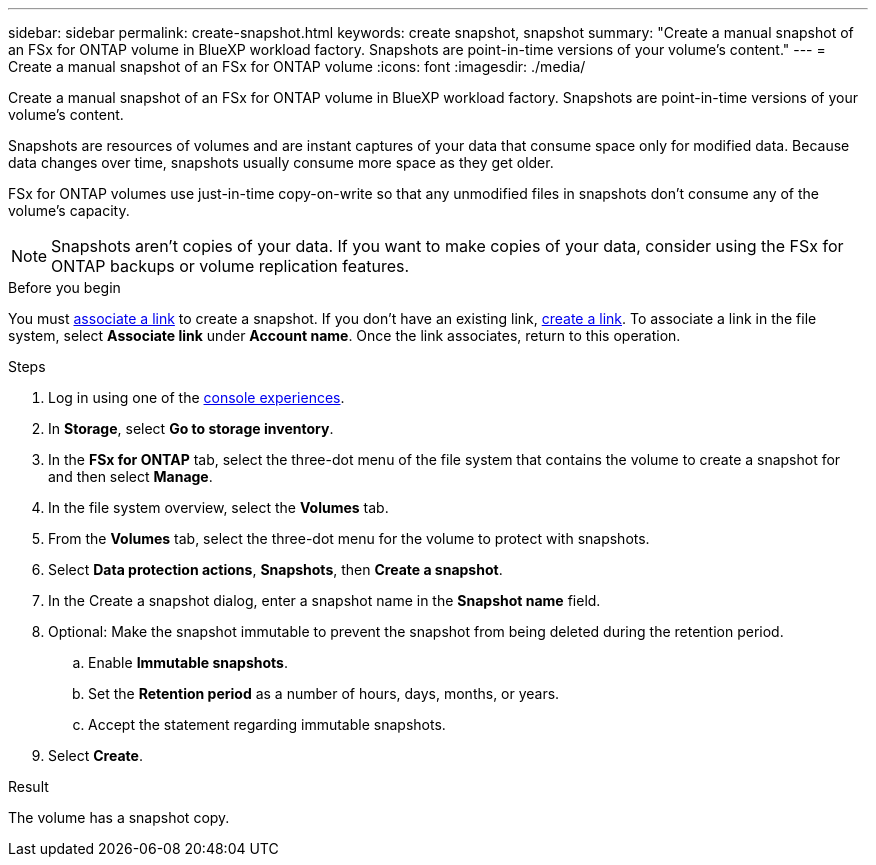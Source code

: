 ---
sidebar: sidebar
permalink: create-snapshot.html
keywords: create snapshot, snapshot 
summary: "Create a manual snapshot of an FSx for ONTAP volume in BlueXP workload factory. Snapshots are point-in-time versions of your volume's content."
---
= Create a manual snapshot of an FSx for ONTAP volume
:icons: font
:imagesdir: ./media/

[.lead]
Create a manual snapshot of an FSx for ONTAP volume in BlueXP workload factory. Snapshots are point-in-time versions of your volume's content.

Snapshots are resources of volumes and are instant captures of your data that consume space only for modified data. Because data changes over time, snapshots usually consume more space as they get older. 

FSx for ONTAP volumes use just-in-time copy-on-write so that any unmodified files in snapshots don't consume any of the volume's capacity.

NOTE: Snapshots aren't copies of your data. If you want to make copies of your data, consider using the FSx for ONTAP backups or volume replication features. 

.Before you begin
You must link:manage-links.html[associate a link] to create a snapshot. If you don't have an existing link, link:create-link.html[create a link]. To associate a link in the file system, select *Associate link* under *Account name*. Once the link associates, return to this operation. 

.Steps
. Log in using one of the link:https://docs.netapp.com/us-en/workload-setup-admin/console-experiences.html[console experiences^].
. In *Storage*, select *Go to storage inventory*. 
. In the *FSx for ONTAP* tab, select the three-dot menu of the file system that contains the volume to create a snapshot for and then select *Manage*.  
. In the file system overview, select the *Volumes* tab.
. From the *Volumes* tab, select the three-dot menu for the volume to protect with snapshots. 
. Select *Data protection actions*, *Snapshots*, then *Create a snapshot*. 
. In the Create a snapshot dialog, enter a snapshot name in the *Snapshot name* field. 
. Optional: Make the snapshot immutable to prevent the snapshot from being deleted during the retention period. 
.. Enable *Immutable snapshots*.
.. Set the *Retention period* as a number of hours, days, months, or years. 
.. Accept the statement regarding immutable snapshots.
. Select *Create*. 

.Result
The volume has a snapshot copy. 
